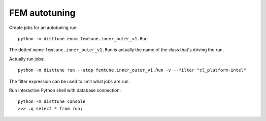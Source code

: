 FEM autotuning
==============

Create jobs for an autotuning run::

    python -m disttune enum femtune.inner_outer_v1.Run

The dotted name ``femtune.inner_outer_v1.Run`` is actually the name of the
class that's driving the run.

Actually run jobs::

    python -m disttune run --stop femtune.inner_outer_v1.Run -v --filter "cl_platform~intel"

The filter expression can be used to limit what jobs are run.

Run interactive Python shell with database connection::

    python -m disttune console
    >>> .q select * from run;